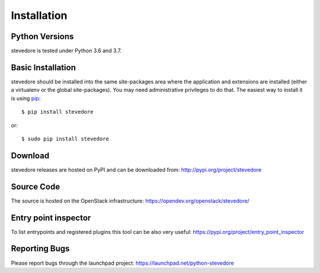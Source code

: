 ============
Installation
============

Python Versions
===============

stevedore is tested under Python 3.6 and 3.7.

.. _install-basic:

Basic Installation
==================

stevedore should be installed into the same site-packages area where
the application and extensions are installed (either a virtualenv or
the global site-packages). You may need administrative privileges to
do that.  The easiest way to install it is using pip_::

  $ pip install stevedore

or::

  $ sudo pip install stevedore

.. _pip: http://pypi.org/project/pip

Download
========

stevedore releases are hosted on PyPI and can be downloaded from:
http://pypi.org/project/stevedore

Source Code
===========

The source is hosted on the OpenStack infrastructure: https://opendev.org/openstack/stevedore/

Entry point inspector
=====================

To list entrypoints and registered plugins this tool can be also very useful:
https://pypi.org/project/entry_point_inspector

Reporting Bugs
==============

Please report bugs through the launchpad project:
https://launchpad.net/python-stevedore
